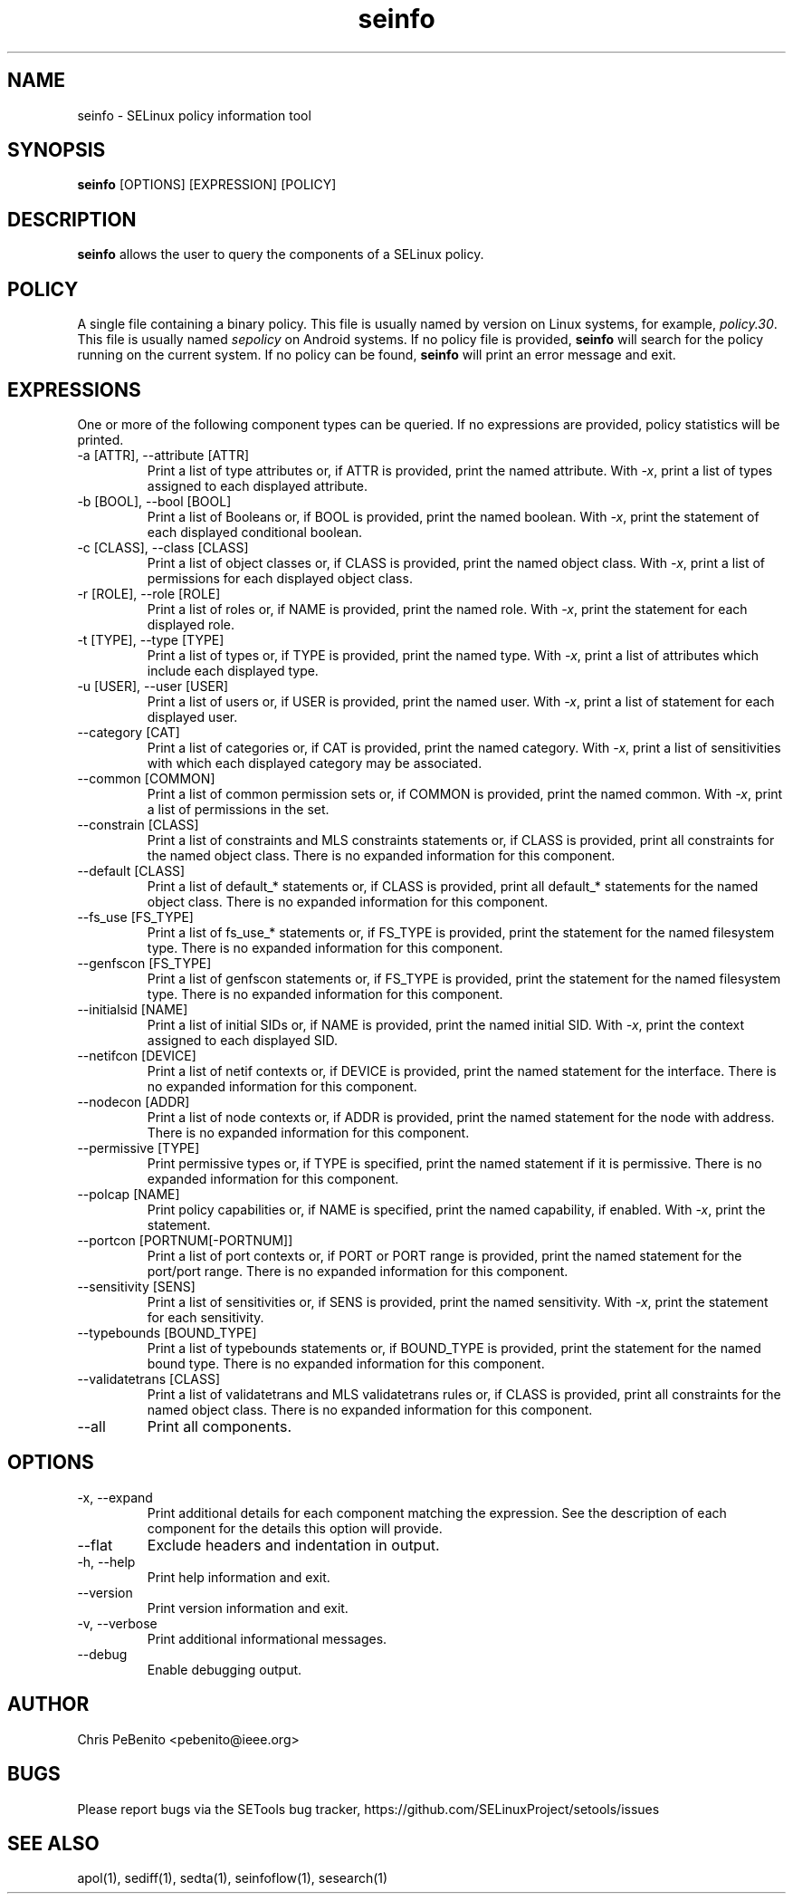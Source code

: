 .\" Copyright (c) 2016 Tresys Technology, LLC.  All rights reserved.
.TH seinfo 1 2016-02-20 "SELinux Project" "SETools: SELinux Policy Analysis Tools"

.SH NAME
seinfo \- SELinux policy information tool

.SH SYNOPSIS
\fBseinfo\fR [OPTIONS] [EXPRESSION] [POLICY]

.SH DESCRIPTION
\fBseinfo\fR allows the user to query the components of a SELinux policy.

.SH POLICY
.PP
A single file containing a binary policy. This file is usually named by version on Linux systems, for example, \fIpolicy.30\fR. This file is usually named \fIsepolicy\fR on Android systems.
If no policy file is provided, \fBseinfo\fR will search for the policy running on the current
system. If no policy can be found, \fBseinfo\fR will print an error message and exit.

.SH EXPRESSIONS
.P
One or more of the following component types can be queried.
If no expressions are provided, policy statistics will be printed.
.IP "-a [ATTR], --attribute [ATTR]"
Print a list of type attributes or, if ATTR is provided, print the named attribute.
With \fI-x\fR, print a list of types assigned to each displayed attribute.
.IP "-b [BOOL], --bool [BOOL]"
Print a list of Booleans or, if BOOL is provided, print the named boolean.
With \fI-x\fR, print the statement of each displayed conditional boolean.
.IP "-c [CLASS], --class [CLASS]"
Print a list of object classes or, if CLASS is provided, print the named object class.
With \fI-x\fR, print a list of permissions for each displayed object class.
.IP "-r [ROLE], --role [ROLE]"
Print a list of roles or, if NAME is provided, print the named role.
With \fI-x\fR, print the statement for each displayed role.
.IP "-t [TYPE], --type [TYPE]"
Print a list of types or, if TYPE is provided, print the named type.
With \fI-x\fR, print a list of attributes which include each displayed type.
.IP "-u [USER], --user [USER]"
Print a list of users or, if USER is provided, print the named user.
With \fI-x\fR, print a list of statement for each displayed user.
.IP "--category [CAT]"
Print a list of categories or, if CAT is provided, print the named category.
With \fI-x\fR, print a list of sensitivities with which each displayed category may be associated.
.IP "--common [COMMON]"
Print a list of common permission sets or, if COMMON is provided, print the named common.
With \fI-x\fR, print a list of permissions in the set.
.IP "--constrain [CLASS]"
Print a list of constraints and MLS constraints statements or, if CLASS is provided, print all constraints for the named object class.
There is no expanded information for this component.
.IP "--default [CLASS]"
Print a list of default_* statements or, if CLASS is provided, print all default_* statements for the named object class.
There is no expanded information for this component.
.IP "--fs_use [FS_TYPE]"
Print a list of fs_use_* statements or, if FS_TYPE is provided, print the statement for the named filesystem type.
There is no expanded information for this component.
.IP "--genfscon [FS_TYPE]"
Print a list of genfscon statements or, if FS_TYPE is provided, print the statement for the named filesystem type.
There is no expanded information for this component.
.IP "--initialsid [NAME]"
Print a list of initial SIDs or, if NAME is provided, print the named initial SID.
With \fI-x\fR, print the context assigned to each displayed SID.
.IP "--netifcon [DEVICE]"
Print a list of netif contexts or, if DEVICE is provided, print the named statement for the interface.
There is no expanded information for this component.
.IP "--nodecon [ADDR]"
Print a list of node contexts or, if ADDR is provided, print the named statement for the node with address.
There is no expanded information for this component.
.IP "--permissive [TYPE]"
Print permissive types or, if TYPE is specified, print the named statement if it is permissive.
There is no expanded information for this component.
.IP "--polcap [NAME]"
Print policy capabilities or, if NAME is specified, print the named capability, if enabled.
With \fI-x\fR, print the statement.
.IP "--portcon [PORTNUM[-PORTNUM]]"
Print a list of port contexts or, if PORT or PORT range is provided, print the named statement for the port/port range.
There is no expanded information for this component.
.IP "--sensitivity [SENS]"
Print a list of sensitivities or, if SENS is provided, print the named sensitivity.
With \fI-x\fR, print the statement for each sensitivity.
.IP "--typebounds [BOUND_TYPE]"
Print a list of typebounds statements or, if BOUND_TYPE is provided, print the statement for the named bound type.
There is no expanded information for this component.
.IP "--validatetrans [CLASS]"
Print a list of validatetrans and MLS validatetrans rules or, if CLASS is provided, print all constraints for the named object class.
There is no expanded information for this component.
.IP "--all"
Print all components.

.SH OPTIONS
.IP "-x, --expand"
Print additional details for each component matching the expression.
See the description of each component for the details this option will provide.
.IP "--flat"
Exclude headers and indentation in output.
.IP "-h, --help"
Print help information and exit.
.IP "--version"
Print version information and exit.
.IP "-v, --verbose"
Print additional informational messages.
.IP "--debug"
Enable debugging output.

.SH AUTHOR
Chris PeBenito <pebenito@ieee.org>

.SH BUGS
Please report bugs via the SETools bug tracker, https://github.com/SELinuxProject/setools/issues

.SH SEE ALSO
apol(1), sediff(1), sedta(1), seinfoflow(1), sesearch(1)
